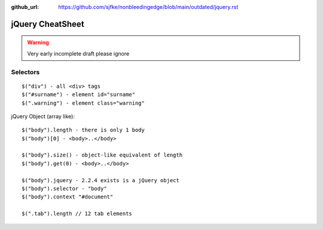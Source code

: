 :github_url: https://github.com/sjfke/nonbleedingedge/blob/main/outdated/jquery.rst

*****************
jQuery CheatSheet
*****************

.. warning:: Very early incomplete draft please ignore

Selectors
=========
::

	$("div") - all <div> tags
	$("#surname") - element id="surname"
	$(".warning") - element class="warning"

jQuery Object (array like)::
	
	$("body").length - there is only 1 body
	$("body")[0] - <body>..</body>

	$("body").size() - object-like equivalent of length
	$("body").get(0) - <body>..</body>
	
	$("body").jquery - 2.2.4 exists is a jQuery object
	$("body").selector - "body"
	$("body").context "#document"
	
	$(".tab").length // 12 tab elements 
